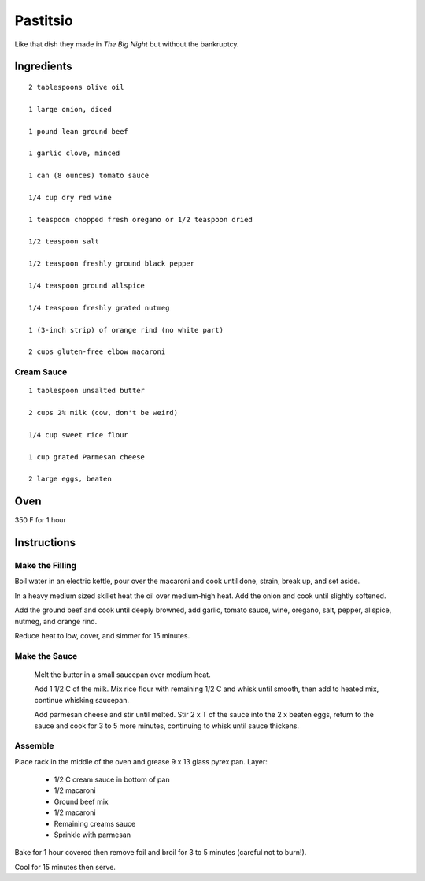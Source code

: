 ========================
Pastitsio
========================

Like that dish they made in *The Big Night* but without the bankruptcy.

Ingredients
-----------------

::

    2 tablespoons olive oil

    1 large onion, diced

    1 pound lean ground beef

    1 garlic clove, minced

    1 can (8 ounces) tomato sauce

    1/4 cup dry red wine

    1 teaspoon chopped fresh oregano or 1/2 teaspoon dried

    1/2 teaspoon salt

    1/2 teaspoon freshly ground black pepper

    1/4 teaspoon ground allspice

    1/4 teaspoon freshly grated nutmeg

    1 (3-inch strip) of orange rind (no white part)

    2 cups gluten-free elbow macaroni

Cream Sauce
*****************

::

    1 tablespoon unsalted butter

    2 cups 2% milk (cow, don't be weird)

    1/4 cup sweet rice flour

    1 cup grated Parmesan cheese

    2 large eggs, beaten

Oven
------

350 F for 1 hour

Instructions
---------------

Make the Filling
********************

Boil water in an electric kettle, pour over the macaroni and cook until done, strain, break up, and set aside.

In a heavy medium sized skillet heat the oil over medium-high heat. Add the onion and cook until slightly softened.

Add the ground beef and cook until deeply browned, add garlic, tomato sauce, wine, oregano, salt, pepper, allspice, nutmeg, and orange rind.

Reduce heat to low, cover, and simmer for 15 minutes.

Make the Sauce
******************

    Melt the butter in a small saucepan over medium heat.

    Add 1 1/2 C of the milk. Mix rice flour with remaining 1/2 C and whisk until smooth, then add to heated mix, continue whisking saucepan.

    Add parmesan cheese and stir until melted. Stir 2 x T of the sauce into the 2 x beaten eggs, return to the sauce and cook for 3 to 5 more minutes, continuing to whisk until sauce thickens.

Assemble
**************

Place rack in the middle of the oven and grease 9 x 13 glass pyrex pan. Layer:

    * 1/2 C cream sauce in bottom of pan
    * 1/2 macaroni
    * Ground beef mix
    * 1/2 macaroni
    * Remaining creams sauce
    * Sprinkle with parmesan

Bake for 1 hour covered then remove foil and broil for 3 to 5 minutes (careful not to burn!).

Cool for 15 minutes then serve.